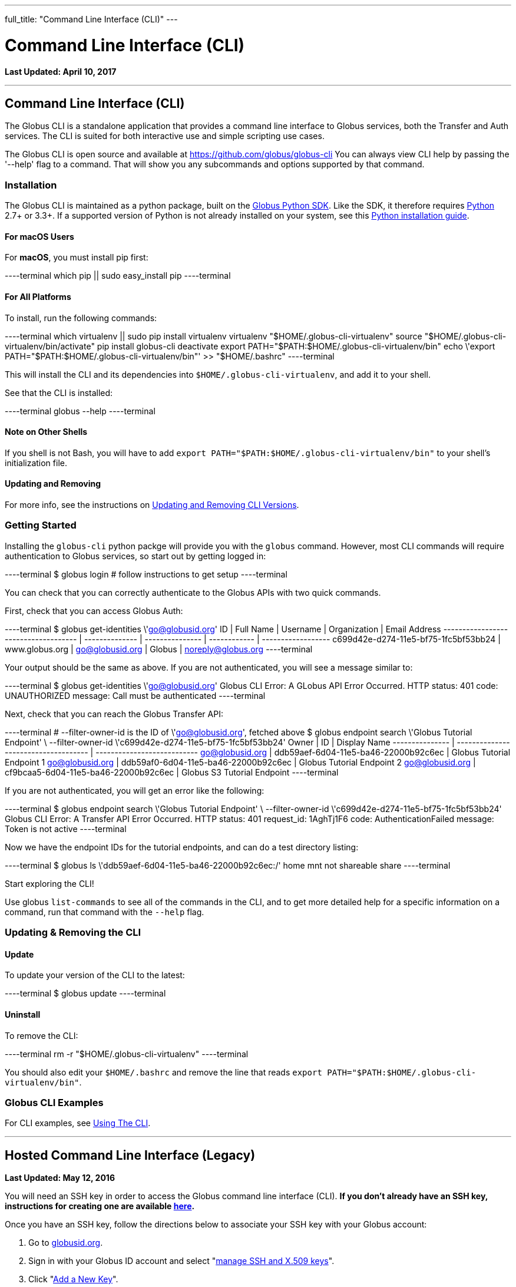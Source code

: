 ---
full_title: "Command Line Interface (CLI)"
---

= Command Line Interface (CLI)
:toc:
:toc-placement: manual
:toclevels: 1
:toc-title:
:revdate: April 10, 2017

[doc-info]*Last Updated: {revdate}*

'''
toc::[]
== Command Line Interface (CLI)
The Globus CLI is a standalone application that provides a command line interface to Globus services, both the Transfer and Auth services. The CLI is suited for both interactive use and simple scripting use cases. 

The Globus CLI is open source and available at  https://github.com/globus/globus-cli
You can always view CLI help by passing the '--help' flag to a command. That will show you any subcommands and options supported by that command.

=== Installation
The Globus CLI is maintained as a python package, built on the link:https://globus.github.io/globus-sdk-python[Globus Python SDK]. Like the SDK, it therefore requires link:https://www.python.org/[Python] 2.7+ or 3.3+. If a supported version of Python is not already installed on your system, see this link:http://docs.python-guide.org/en/latest/starting/installation/[Python installation guide].

==== For macOS Users
For *macOS*, you must install pip first:

----terminal
which pip || sudo easy_install pip
----terminal

==== For All Platforms
To install, run the following commands:

----terminal
which virtualenv || sudo pip install virtualenv
virtualenv "$HOME/.globus-cli-virtualenv"
source "$HOME/.globus-cli-virtualenv/bin/activate"
pip install globus-cli
deactivate
export PATH="$PATH:$HOME/.globus-cli-virtualenv/bin"
echo \'export PATH="$PATH:$HOME/.globus-cli-virtualenv/bin"' >> "$HOME/.bashrc"
----terminal

This will install the CLI and its dependencies into `$HOME/.globus-cli-virtualenv`, and add it to your shell.

See that the CLI is installed:

----terminal
globus --help
----terminal

==== Note on Other Shells

If you shell is not Bash, you will have to add `export PATH="$PATH:$HOME/.globus-cli-virtualenv/bin"` to your shell's initialization file.

==== Updating and Removing
For more info, see the instructions on link:#updating_amp_removing_the_cli[Updating and Removing CLI Versions].

=== Getting Started
Installing the `globus-cli` python packge will provide you with the `globus` command. However, most CLI commands will require authentication to Globus services, so start out by getting logged in:

----terminal
$ globus login
[comment]## follow instructions to get setup#
----terminal

You can check that you can correctly authenticate to the Globus APIs with two quick commands.

First, check that you can access Globus Auth:

----terminal
$ globus get-identities \'go@globusid.org'
[output]#ID                                   | Full Name      | Username        | Organization | Email Address
------------------------------------ | -------------- | --------------- | ------------ | ------------------
c699d42e-d274-11e5-bf75-1fc5bf53bb24 | www.globus.org | go@globusid.org | Globus       | noreply@globus.org#
----terminal

Your output should be the same as above. If you are not authenticated, you will see a message similar to:

----terminal
$ globus get-identities \'go@globusid.org'
[output]#Globus CLI Error: A GLobus API Error Occurred.
HTTP status:      401
code:             UNAUTHORIZED
message:          Call must be authenticated#
----terminal

Next, check that you can reach the Globus Transfer API:

----terminal
[comment]## --filter-owner-id is the ID of \'go@globusid.org', fetched above#
$ globus endpoint search \'Globus Tutorial Endpoint' \
    --filter-owner-id \'c699d42e-d274-11e5-bf75-1fc5bf53bb24'
[output]#Owner           | ID                                   | Display Name
--------------- | ------------------------------------ | ---------------------------
go@globusid.org | ddb59aef-6d04-11e5-ba46-22000b92c6ec | Globus Tutorial Endpoint 1
go@globusid.org | ddb59af0-6d04-11e5-ba46-22000b92c6ec | Globus Tutorial Endpoint 2
go@globusid.org | cf9bcaa5-6d04-11e5-ba46-22000b92c6ec | Globus S3 Tutorial Endpoint#
----terminal

If you are not authenticated, you will get an error like the following:

----terminal
$ globus endpoint search \'Globus Tutorial Endpoint' \
    --filter-owner-id \'c699d42e-d274-11e5-bf75-1fc5bf53bb24'
[output]#Globus CLI Error: A Transfer API Error Occurred.
HTTP status:      401
request_id:       1AghTj1F6
code:             AuthenticationFailed
message:          Token is not active#
----terminal

Now we have the endpoint IDs for the tutorial endpoints, and can do a test directory listing:

----terminal
$ globus ls \'ddb59aef-6d04-11e5-ba46-22000b92c6ec:/'
[output]#home
mnt
not shareable
share#
----terminal

Start exploring the CLI!

Use globus `list-commands` to see all of the commands in the CLI, and to get more detailed help for a specific information on a command, run that command with the `--help` flag.

=== Updating & Removing the CLI
==== Update
To update your version of the CLI to the latest:

----terminal
$ globus update
----terminal

==== Uninstall
To remove the CLI:

----terminal
rm -r "$HOME/.globus-cli-virtualenv"
----terminal

You should also edit your `$HOME/.bashrc` and remove the line that reads `export PATH="$PATH:$HOME/.globus-cli-virtualenv/bin"`.

=== Globus CLI Examples
For CLI examples, see link:using-the-cli[Using The CLI].


'''
== Hosted Command Line Interface (Legacy)

[doc-info]*Last Updated: May 12, 2016*

You will need an SSH key in order to access the Globus command line interface (CLI). *If you don't already have an SSH key, instructions for creating one are available link:https://docs.globus.org/faq/command-line-interface/#how_do_i_generate_an_ssh_key_to_use_with_the_globus_command_line_interface[here].*

Once you have an SSH key, follow the directions below to associate your SSH key with your Globus account:

. Go to link:https://globusid.org[globusid.org].
. Sign in with your Globus ID account and select "link:https://www.globusid.org/keys[manage SSH and X.509 keys]".
. Click "link:https://www.globusid.org/keys/add[Add a New Key]".
. Enter a descriptive name in the "Alias" field.
. Select "SSH Public key" and copy & paste your public key into the "body" field. Note: On a Mac OS X or Linux/Unix system, your key is usually found in ~/.ssh/id_rsa.pub.
. Click "Add Key" to save.

It will take a few minutes for the SSH key to propagate through the system. You may then access the CLI by typing:

----terminal
$ ssh [input]#<globus_username>#@cli.globusonline.org
[output]#Welcome to globus.org, <globus_username>. Type \'help' for help.#
$ _
----terminal

NOTE: If you receive a "permission denied" error, please ensure that your key files have permissions set to read-only (e.g. on Linux/Mac, run: +chmod 400 ~/.ssh/id_*+)

// For more information about using the CLI, see the guide to link:using-the-cli[Using the CLI] and link:using-the-cli#cli_beyond_the_basics[CLI: Beyond the basics].

=== [text-right next-link]#Next: link:using-the-cli[Using the CLI]#

